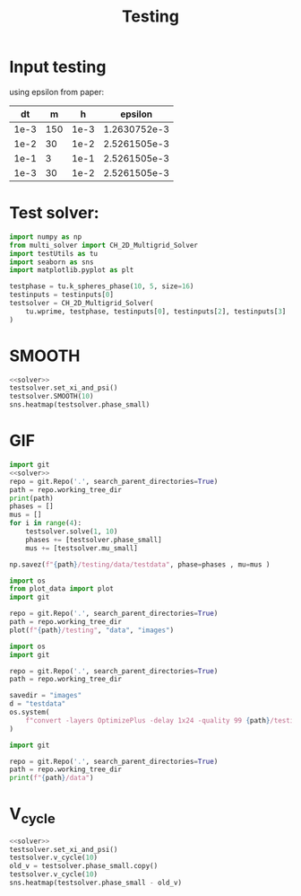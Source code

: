 #+title: Testing
#+property: header-args:python :noweb strip-export
* Input testing
using epsilon from paper:
\begin{align*}
\varepsilon &=\frac{mh}{2 \sqrt{2} \tan^{-1}{0.9}}
\end{align*}


#+name: inputs
|   dt |   m |    h |      epsilon |
|------+-----+------+--------------|
| 1e-3 | 150 | 1e-3 | 1.2630752e-3 |
| 1e-2 |  30 | 1e-2 | 2.5261505e-3 |
| 1e-1 |   3 | 1e-1 | 2.5261505e-3 |
| 1e-3 |  30 | 1e-2 | 2.5261505e-3 |
#+TBLFM: @2$4..@>$4=($2 * $3)/( 2  * sqrt(2) * arctan(0.9) )
* Test solver:
#+name: solver
#+begin_src python :var testinputs=inputs :results silent
import numpy as np
from multi_solver import CH_2D_Multigrid_Solver
import testUtils as tu
import seaborn as sns
import matplotlib.pyplot as plt

testphase = tu.k_spheres_phase(10, 5, size=16)
testinputs = testinputs[0]
testsolver = CH_2D_Multigrid_Solver(
    tu.wprime, testphase, testinputs[0], testinputs[2], testinputs[3]
)
#+end_src

* SMOOTH
#+begin_src python :tangle testing/test.py :results file graphics output :file testing/images/smooth.png :var testinputs=inputs
<<solver>>
testsolver.set_xi_and_psi()
testsolver.SMOOTH(10)
sns.heatmap(testsolver.phase_small)
#+end_src

#+RESULTS:
[[file:testing/images/smooth.png]]

* GIF
#+begin_src python :var testinputs=inputs :tangle testing/test.py :results output :async :session python
import git
<<solver>>
repo = git.Repo('.', search_parent_directories=True)
path = repo.working_tree_dir
print(path)
phases = []
mus = []
for i in range(4):
    testsolver.solve(1, 10)
    phases += [testsolver.phase_small]
    mus += [testsolver.mu_small]

np.savez(f"{path}/testing/data/testdata", phase=phases , mu=mus )
#+end_src

#+RESULTS:
: /home/proceduraltree/Projects/Bsc_CH_NN_Solving

#+begin_src python :tangle testing/test.py :results output
import os
from plot_data import plot
import git

repo = git.Repo('.', search_parent_directories=True)
path = repo.working_tree_dir
plot(f"{path}/testing", "data", "images")
#+end_src

#+RESULTS:
#+begin_example
['testdata']
Shape of data: (4, 66, 66)
Cleaning old images
testdata
Saving image 1/4
Saving image 2/4
Saving image 3/4
Saving image 4/4
Generating GIF

#+end_example


[[file:./testing/images/testdata.gif]]

#+begin_src python :results graphics file :file testing/images/testdata.gif
import os
import git

repo = git.Repo('.', search_parent_directories=True)
path = repo.working_tree_dir

savedir = "images"
d = "testdata"
os.system(
    f"convert -layers OptimizePlus -delay 1x24 -quality 99 {path}/testing/{savedir}/{d}/*.png -loop 0 {path}/testing/{savedir}/{d}.gif"
)
#+end_src

#+RESULTS:
[[file:testing/images/testdata.gif]]


#+begin_src python :results output
import git

repo = git.Repo('.', search_parent_directories=True)
path = repo.working_tree_dir
print(f"{path}/data")
#+end_src

#+RESULTS:
: /home/proceduraltree/Projects/Bsc_CH_NN_Solving/data

* V_cycle
#+begin_src python :tangle testing/test.py :results graphics file output :file v_cycle.png :var testinputs=inputs
<<solver>>
testsolver.set_xi_and_psi()
testsolver.v_cycle(10)
old_v = testsolver.phase_small.copy()
testsolver.v_cycle(10)
sns.heatmap(testsolver.phase_small - old_v)
#+end_src

#+RESULTS:
[[file:v_cycle.png]]
